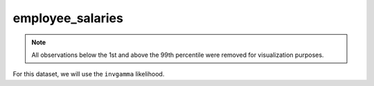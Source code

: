 =================
employee_salaries
=================

.. note::

    All observations below the 1st and above the 99th percentile were removed
    for visualization purposes.

.. image:: ../../../experiments/output/employee_salaries.png
    :align: center

For this dataset, we will use the ``invgamma`` likelihood.

